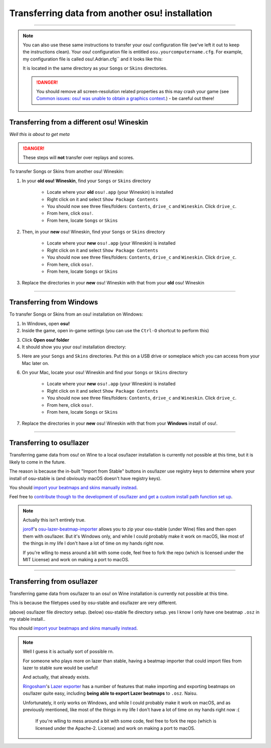 ##########################################################
Transferring data from another osu! installation
##########################################################

.. rst-class:: wineskin-version
    
    | This article is applicable to the following wrappers:
    | • `slc <https://osu.ppy.sh/users/7978076>`_'s `Wineskin for macOS 10.14 Mojave and earlier <https://osu.ppy.sh/community/forums/topics/682197?start=6919344>`_
    | • `Technocoder <https://osu.ppy.sh/users/10338558>`_'s `Wineskin with macOS Catalina 10.15 support <https://osu.ppy.sh/community/forums/topics/1106057>`_
    | • `Technocoder <https://osu.ppy.sh/users/10338558>`_'s `unofficial Wineskin for macOS 10.14 Mojave and earlier <https://osu.ppy.sh/community/forums/topics/682197>`_

****

.. note::

    You can also use these same instructions to transfer your osu! configuration file (we've left it out to keep the instructions clean). Your osu! configuration file is entitled ``osu.yourcomputername.cfg``. For example, my configuration file is called osu!.Adrian.cfg`` and it looks like this:

    .. image:: ../assets/osu-config.png
        :alt: osu! user configuration file.

    It is located in the same directory as your ``Songs`` or ``Skins`` directories.

    .. danger::

        You should remove all screen-resolution related properties as this may crash your game (see `Common issues: osu! was unable to obtain a graphics context. <../issues/graphics.html>`_) - be careful out there!

****************************************************
Transferring from a different osu! Wineskin
****************************************************

*Well this is about to get meta*

.. danger::

	These steps will **not** transfer over replays and scores.

To transfer Songs or Skins from another osu! Wineskin:

1. In your **old osu! Wineskin**, find your ``Songs`` or ``Skins`` directory

    - Locate where your **old** ``osu!.app`` (your Wineskin) is installed
    - Right click on it and select ``Show Package Contents``
    - You should now see three files/folders: ``Contents``, ``drive_c`` and ``Wineskin``. Click ``drive_c``.
    - From here, click ``osu!``.
    - From here, locate ``Songs`` or ``Skins``

2. Then, in your **new** osu! Wineskin, find your ``Songs`` or ``Skins`` directory

    - Locate where your **new** ``osu!.app`` (your Wineskin) is installed
    - Right click on it and select ``Show Package Contents``
    - You should now see three files/folders: ``Contents``, ``drive_c`` and ``Wineskin``. Click ``drive_c``.
    - From here, click ``osu!``.
    - From here, locate ``Songs`` or ``Skins``

3. Replace the directories in your **new** osu! Wineskin with that from your **old** osu! Wineskin

****

****************************************************
Transferring from Windows
****************************************************

To transfer Songs or Skins from an osu! installation on Windows:

1. In Windows, open **osu!**
2. Inside the game, open in-game settings (you can use the ``Ctrl-O`` shortcut to perform this)

.. image:: ../assets/open-osu-folder.png
    :alt: osu! in-game settings menu.

3. Click **Open osu! folder**
4. It should show you your osu! installation directory:

.. image:: ../assets/osu-directory-windows.png
    :alt: osu! installation directory on Windows.

5. Here are your ``Songs`` and ``Skins`` directories. Put this on a USB drive or someplace which you can access from your Mac later on.
6. On your Mac, locate your osu! Wineskin and find your ``Songs`` or ``Skins`` directory

    - Locate where your **new** ``osu!.app`` (your Wineskin) is installed
    - Right click on it and select ``Show Package Contents``
    - You should now see three files/folders: ``Contents``, ``drive_c`` and ``Wineskin``. Click ``drive_c``.
    - From here, click ``osu!``.
    - From here, locate ``Songs`` or ``Skins``

7. Replace the directories in your **new** osu! Wineskin with that from your **Windows** install of osu!.

****

****************************************************
Transferring to osu!lazer
****************************************************

Transferring game data from osu! on Wine to a local osu!lazer installation is currently not possible at this time, but it is likely to come in the future.

The reason is because the in-built "Import from Stable" buttons in osu!lazer use registry keys to determine where your install of osu-stable is (and obviously macOS doesn't have registry keys).

You should `import your beatmaps and skins manually instead <import.html>`_.

Feel free to `contribute though to the development of osu!lazer and get a custom install path function set up <https://github.com/ppy/osu/issues/1907>`_.

.. note::

    Actually this isn't entirely true.

    `jorolf <https://osu.ppy.sh/users/7004641>`_'s `osu-lazer-beatmap-importer <https://github.com/jorolf/osu-lazer-beatmap-importer>`_ allows you to zip your osu-stable (under Wine) files and then open them with osu!lazer. But it's Windows only, and while I could probably make it work on macOS, like most of the things in my life I don't have a lot of time on my hands right now.

    If you're wlling to mess around a bit with some code, feel free to fork the repo (which is licensed under the MIT License) and work on making a port to macOS.

****

****************************************************
Transferring from osu!lazer
****************************************************

Transferring game data from osu!lazer to an osu! on Wine installation is currently not possible at this time.

This is because the filetypes used by osu-stable and osu!lazer are very different.

.. image:: ../assets/osu-lazer-filedir.png
    :alt: osu!lazer file directory setup.

(above) osu!lazer file directory setup.
(below) osu-stable fle directory setup.
yes I know I only have one beatmap ``.osz`` in my stable install..

.. image:: ../assets/osu-stable-filedir.png
    :alt: osu-stable file directory setup.

You should `import your beatmaps and skins manually instead <import.html>`_.

.. note::

    Well I guess it is actually sort of possible rn.

    For someone who plays more on lazer than stable, having a beatmap importer that could import files from lazer to stable sure would be useful!

    And actually, that already exists.

    `Ringosham <https://osu.ppy.sh/users/9507946>`_'s `Lazer exporter <https://github.com/ringosham/Lazer-exporter/>`_ has a number of features that make importing and exporting beatmaps on osu!lazer quite easy, including **being able to export Lazer beatmaps** to ``.osz``. Naisu.

    Unfortunately, it only works on Windows, and while I could probably make it work on macOS, and as previously mentioned, like most of the things in my life I don't have a lot of time on my hands right now :(

        If you're wlling to mess around a bit with some code, feel free to fork the repo (which is licensed under the Apache-2. License) and work on making a port to macOS.

